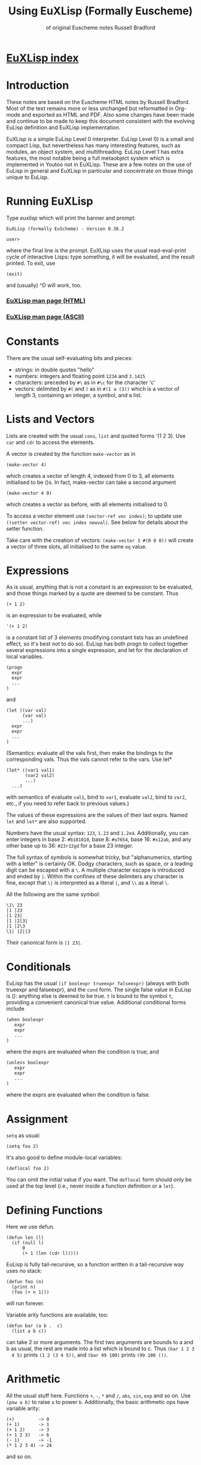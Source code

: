 #                            -*- mode: org; -*-
#+TITLE:              *Using EuXLisp* (Formally Euscheme)
#+AUTHOR: of original Euscheme notes Russell Bradford
#+EMAIL: no-reply
#+OPTIONS: email:nil ^:{}
#+STARTUP: hidestars
#+STARTUP: odd
* [[file:../index.org][EuXLisp index]]
* Introduction
  These notes are based on the Euscheme HTML notes by Russell Bradford.  Most of
  the text remains more or less unchanged but reformatted in Org-mode and
  exported as HTML and PDF.  Also some changes have been made and continue to be
  made to keep this document consistent with the evolving EuLisp definition and
  EuXLisp implementation.

  EuXLisp is a simple EuLisp Level 0 interpreter.  EuLisp Level 0) is a small
  and compact Lisp, but nevertheless has many interesting features, such as
  modules, an object system, and multithreading.  EuLisp Level 1 has extra
  features, the most notable being a full metaobject system which is implemented
  in Youtoo not in EuXLisp.  These are a few notes on the use of EuLisp in
  general and EuXLisp in particular and concentrate on those things unique to
  EuLisp.

* Running EuXLisp
  Type /euxlisp/ which will print the banner and prompt:
  #+BEGIN_SRC eulisp
  EuXLisp (formally EuScheme) - Version 0.36.2

  user>
  #+END_SRC
  where the final line is the prompt.  EuXLisp uses the usual read-eval-print
  cycle of interactive Lisps: type something, it will be evaluated, and the
  result printed.  To exit, use
  #+BEGIN_SRC eulisp
  (exit)
  #+END_SRC

  and (usually) ^D will work, too.

*** [[file:./euxlisp.html][EuXLisp man page (HTML)]]
*** [[file:./euxlisp.1][EuXLisp man page (ASCII)]]

* Constants
  There are the usual self-evaluating bits and pieces:
  + strings: in double quotes "hello"
  + numbers: integers and floating point =1234= and =3.1415=
  + characters: preceded by =#\= as in =#\c= for the character 'c'
  + vectors: delimited by =#(= and =)= as in =#(1 a (3))= which is a vector of
    length 3, containing an integer, a symbol, and a list.

* Lists and Vectors
  Lists are created with the usual =cons=, =list= and quoted forms '(1 2 3).
  Use =car= and =cdr= to access the elements.

  A vector is created by the function =make-vector= as in
  #+BEGIN_SRC eulisp
  (make-vector 4)
  #+END_SRC
  which creates a vector of length 4, indexed from 0 to 3, all elements
  initialised to be ()s.  In fact, make-vector can take a second argument
  #+BEGIN_SRC eulisp
  (make-vector 4 0)
  #+END_SRC
  which creates a vector as before, with all elements initialised to 0.

  To access a vector element use =(vector-ref vec index)=; to update use
  =((setter vector-ref) vec index newval)=.  See below for details about the
  setter function.

  Take care with the creation of vectors: =(make-vector 3 #(0 0 0))= will create
  a vector of three slots, all initialised to the same =eq= value.

* Expressions
  As is usual, anything that is not a constant is an expression to be evaluated,
  and those things marked by a quote are deemed to be constant.  Thus
  #+BEGIN_SRC eulisp
  (+ 1 2)
  #+END_SRC
  is an expression to be evaluated, while
  #+BEGIN_SRC eulisp
  '(+ 1 2)
  #+END_SRC

  is a constant list of 3 elements (modifying constant lists has an undefined
  effect, so it's best not to do so).  EuLisp has both progn to collect together
  several expressions into a single expression, and let for the declaration of
  local variables.
  #+BEGIN_SRC eulisp
  (progn
    expr
    expr
    ...
  )
  #+END_SRC
  and
  #+BEGIN_SRC eulisp
  (let ((var val)
        (var val)
        ...)
    expr
    expr
    ...
  )
  #+END_SRC
  (Semantics: evaluate all the vals first, then make the bindings to the
  corresponding vals.  Thus the vals cannot refer to the vars.  Use let*
  #+BEGIN_SRC eulisp
  (let* ((var1 val1)
         (var2 val2)
         ...)
    ...)
  #+END_SRC
  with semantics of evaluate =val1=, bind to =var1=, evaluate =val2=, bind to
  =var2=, etc., if you need to refer back to previous values.)

  The values of these expressions are the values of their last exprs.  Named
  =let= and =let*= are also supported.

  Numbers have the usual syntax: =123=, =1.23= and =1.2e4=.  Additionally, you
  can enter integers in base 2: =#b101010=, base 8: =#o7654=, base 16: =#x12ab=,
  and any other base up to 36: =#23r12gd= for a base 23 integer.

  The full syntax of symbols is somewhat tricky, but "alphanumerics, starting
  with a letter" is certainly OK.  Dodgy characters, such as space, or a leading
  digit can be escaped with a =\=.  A multiple character escape is introduced
  and ended by =|=.  Within the confines of these delimiters any character is
  fine, except that =\|= is interpreted as a literal =|=, and =\\= as a literal
  =\=.

  All the following are the same symbol:
  #+BEGIN_SRC eulisp
  \1\ 23
  |1 |23
  |1 23|
  |1 |2|3|
  |1 |2\3
  \1| |2||3
  #+END_SRC
  Their canonical form is =|1 23|=.

* Conditionals
  EuLisp has the usual =(if boolexpr trueexpr falseexpr)= (always with both
  trueexpr and falseexpr), and the =cond= form.  The single false value in
  EuLisp is (): anything else is deemed to be true.  =t= is bound to the
  symbol =t=, providing a convenient canonical true value.  Additional
  conditional forms include
  #+BEGIN_SRC eulisp
  (when boolexpr
     expr
     expr
     ...
  )
  #+END_SRC
  where the exprs are evaluated when the condition is true; and
  #+BEGIN_SRC eulisp
  (unless boolexpr
     expr
     expr
     ...
  )
  #+END_SRC
  where the exprs are evaluated when the condition is false.

* Assignment
  =setq= as usual:
  #+BEGIN_SRC eulisp
  (setq foo 2)
  #+END_SRC

  It's also good to define module-local variables:
  #+BEGIN_SRC eulisp
  (deflocal foo 2)
  #+END_SRC
  You can omit the initial value if you want.  The =deflocal= form should only
  be used at the top level (i.e., never inside a function definition or a
  =let=).

* Defining Functions
  Here we use defun.
  #+BEGIN_SRC eulisp
  (defun len (l)
    (if (null l)
        0
        (+ 1 (len (cdr l)))))
  #+END_SRC
  EuLisp is fully tail-recursive, so a function written in a tail-recursive way
  uses no stack:
  #+BEGIN_SRC eulisp
  (defun foo (n)
    (print n)
    (foo (+ n 1)))
  #+END_SRC
  will run forever.

  Variable arity functions are available, too:
  #+BEGIN_SRC eulisp
  (defun bar (a b .  c)
    (list a b c))
  #+END_SRC

  can take 2 or more arguments.  The first two arguments are bounds to a and b
  as usual, the rest are made into a list which is bound to c.  Thus =(bar 1 2 3
  4 5)= prints =(1 2 (3 4 5))=, and =(bar 99 100)= prints =(99 100 ())=.

* Arithmetic
  All the usual stuff here.  Functions =+=, =-=, =*= and =/=, =abs=, =sin=,
  =exp= and so on.  Use =(pow a b)= to raise =a= to power =b=.  Additionally,
  the basic arithmetic ops have variable arity:
  #+BEGIN_SRC eulisp
  (+)         -> 0
  (+ 1)       -> 1
  (+ 1 2)     -> 3
  (+ 1 2 3)   -> 6
  (- 1)       -> -1
  (* 1 2 3 4) -> 24
  #+END_SRC

  and so on.

* Modules
  Now for something a little different.  The basic unit of a program in EuLisp
  is the module.  Modules provide a way of fixing the global namespace pollution
  problem: each module has its very own namespace.  A module can import names
  from other modules, and can export names too.

  Here is a simple module:
  #+BEGIN_SRC eulisp
  (defmodule one
    (import (level0))

    (defun foo ...)
    (defun bar ...)
    (deflocal baz ...)
    ...

    (export foo baz)
  )
  #+END_SRC
  The module one imports from the system module named =level0=.  This module
  contains all the useful stuff like =cons=, =car=, =defun=, =+= and so on.  In
  fact, it's generally a good idea to import the =level0= module, otherwise you
  can't actually do anything.

  In module one we define a few name, like =foo=, =bar= and =baz=, and export
  =foo= and =baz=.  Now any module that imports one can access =foo= and =baz=,
  but bar is completely hidden from everyone.

  If now, we have
  #+BEGIN_SRC eulisp
  (defmodule two
    (import (level0 one))

    ...
  )
  #+END_SRC
  the module two imports one (and =level0=), so two can refer to =foo= and =baz=
  from one.  If two uses a name =bar=, it is its own =bar=, and has nothing to
  do with the =bar= in one.

*** Modules in EuXLisp
    EuXLisp requires each module to be in a file of its own: thus one should be
    in a file named one.em (for EuLisp module), and two in /two.em/.  To enter a
    module, use
    #+BEGIN_SRC eulisp
    (!> one)
    #+END_SRC
    which will load one if it is not already loaded, and will set the current
    module to be one.  This is indicated by the prompt
    #+BEGIN_SRC eulisp
    user> (!> one)
    <reading one.em>
    <read one.em>
    <one...done>
    #t
    one>
    #+END_SRC
    Now the read-eval-print loop acts on bindings in the one module.  Use =(!>
    user)= to switch back to the original module.

    To re-load a module (after, say, changing the file) use =(!>> one)=.

    Modules can rename and filter on =import= (not yet on =export=).  Use
    level0.em for all the basic stuff, e.g.,
    #+BEGIN_SRC eulisp
    (defmodule mymod
      (import (level0))
      ...
      )
    #+END_SRC
    If you =import= no modules, you get nothing---not even special forms!  See
    /Modules/rename.em/.

  Look at directory /Modules/ for a few examples (the basic EuLisp functionality
  in the modules in /EuXLisp/Boot/ are written the scheme-like syntax of
  xscheme).

* Errors and the Debug Loop
  When you make an error, EuLisp will call an error handler.  The full use of
  error handlers is too tricky for an introductory set of notes, so we shall
  rely on the default (built-in) handler.  In EuXLisp an error puts the system
  into a simple debugging loop:
  #+BEGIN_SRC eulisp
  user> qwerty
  Continuable error---calling default handler:
  Condition class is #<class unbound-error>
  message:        "variable unbound in module 'user'"
  value:          qwerty

  Debug loop.  Type help: for help
  Broken at #<Code #1008a768>

  DEBUG>
  #+END_SRC
  There is a lot of information here, and you should look carefully at what
  EuXLisp is telling you.

  In this case, the call of error is an 'unbound-error', i.e., reference to an
  undefined variable.  The message gives an English description of the error,
  while the value fills in some details, so it is the variable named qwerty that
  is at fault.

  Another error:
  #+BEGIN_SRC eulisp
  user> (car 5)
  Continuable error---calling default handler:
  Condition class is #<class bad-type>
  message:        "incorrect type in car"
  value:          5
  expected-type:  #<class cons>

  Debug loop.  Type help: for help
  Broken at #<Code #100820a8>

  DEBUG>
  #+END_SRC
  This is a 'bad-type' error, where the function car was expecting a different
  type of argument; it got a 5, where it was expecting something of class cons,
  i.e., some sort of list.

  The prompt becomes =DEBUG>= to indicate we are in the debug loop.  In this
  loop things act as normal, except we have some additional functions to play
  with.  Type help: to get
  #+BEGIN_SRC eulisp
  Debug loop.
  top:                                return to top level
  resume:  or  (resume: val)          resume from error
  bt:                                 backtrace
  locals:                             local variables
  cond:                               current condition
  up:  or  (up: n)                    up one or n frames
  down:  or  (down: n)                down one or n frames
  where:                              current function
  #+END_SRC
  The most useful of these is top:, which clears up the error and returns us to
  the top-level read-eval-print loop; and bt: which gives us a backtrace, i.e.,
  a list of the function calls and their arguments that took us to where we are
  now.  (Note that, as EuLisp is tail recursive, EuXLisp does not save all the
  return addresses of the functions that it travels through, so the backtrace
  may omit certain intermediate function calls.)

  In a debug loop ^D will act as resume:, which is to try to carry on from the
  point of error.  Debug loops can be nested.

* Classes and Generic Functions
  EuLisp has a full object system.  At Level 0, it is a simple, non-reflective
  system, comparable to C++'s class system.  Every object in EuLisp has a class,
  which is itself a first-class object: this means that classes are supported at
  the same level as any other object in the system, and can be created, passed
  to functions, returned from functions, and so on.  For example, the integer
  =1= has class =<integer>= (or rather, has a class with name =<integer>=).

  In fact, EuXLisp has (class-of 1) to be =<fpi>= (for fixed point integer),
  which is a subclass of =<integer>=.

  Classes are fully-fledged objects, so they have a class, too
  #+BEGIN_SRC eulisp
  (class-of <integer>) -> #<class class>
  #+END_SRC
  the print representation of the class =<class>=.  Finally, (class-of
  =<class>=) is =<class>= itself, or else we would need an infinite tower of
  classes.

  To make an instance of a class, use make
  #+BEGIN_SRC eulisp
  (make <cons> car: 1 cdr: 2) -> (1 .  2)
  #+END_SRC
  The keywords (symbols whose names end with colons) indicate how to fill in the
  various slots of the instance of the class.  The keywords can be in any order,
  and can be omitted if not necessary: though some classes have slots with
  required keywords.  This means that instances of such classes must have
  certain information passed to make in order to succeed.  Some classes are
  abstract, and you cannot make instances of them.  They are there purely for
  other classes to inherit from.  The class =<list>= is abstract, while its
  subclass =<cons>= is concrete.

  It is simple to create new classes by the use of defclass.
  #+BEGIN_SRC eulisp
  (defclass <rat> ()
     ((num keyword: num:
           default: 0
           accessor: num)
      (den keyword: den:
           default: 1
           accessor: den))
      predicate: rat?
      constructor: (rat num: den:))
  #+END_SRC
  There are many parts to explain.

  This form defines a new class named =<rat>=.  Classes in EuLisp are
  conventionally noted by the use of angle brackets =<>=, but they are just
  normal names.  The () next is the list of classes for =<rat>= to inherit
  from.  In EuLisp Level 0, there is only single inheritance, so this should be
  a list of at most one class.  Any empty list indicates some suitable default
  super-class.

  Next is a list of slot descriptions.  Each has a slot name first, then a list
  of slot options.  The slot options are identified by keywords which can come
  in any order, and can be omitted it you don't want them.

  The slot options are:
  + =keyword:= a keyword to use in a make of the class instance.
  + =default:= a default value to put in the slot if a value is not passed via
    the keyword.
  + =accessor:= a name that will be bound to functions to read and write the
    slot.  In the above example, num will name a function to read the num slot
    in an instance of =<rat>=.  Similarly, =(setter num)= will be a function to
    write to such a slot.  See setters.
  + =reader:= a name for a slot reader.
  + =writer:= a name for a slot writer.
  + =required?:= use =required?: t= to indicate a required slot.  This slot must
    have a =keyword: keyword=!

  The =accessor:=, =reader:= and =writer:= options can be repeated as many times
  as you wish with different names.

  Next come the class options.  Again, in any order or omitted.

  + =predicate:= a symbol to name a function that will return true on an
    instance of the class, and false on all other objects.
  + =constructor:= a way to name a function to make an instance of the class.
    In this case, rat will name a function of two arguments that makes an
    instance of =<rat>=.  The first argument will be given to the =num:=
    keyword, the second to the =den:=.  This is equivalent to defining
    #+BEGIN_SRC eulisp
    (defun rat (n d)
      (make <rat> num: n den: d))
    #+END_SRC
    As usual, you can reorder or leave out bits as you feel.
  + =abstract?: t= to indicate that this class is abstract, and no direct
    instances can be made.

  The class options =predicate:= and =constructor:= can be repeated.

  To see all the currently defined classes in EuXLisp use =(class-hierarchy)=.
  Other useful functions include class-superclasses, class-subclasses and
  class-slots.

*** Generic Functions
    Generic functions are (again) first-class objects in EuLisp, constructed by
    =defgeneric=.  Methods are added to them by defmethod (unlike some other
    systems, a generic function must be created by defgeneric before =defmethod=
    will work.)
    #+BEGIN_SRC eulisp
    (defgeneric foo (a b))

    (defmethod foo ((a <integer>) (b <integer>))
      (list 'int 'int))

    (defmethod foo ((x <float>) (y <float>))
      (list 'float 'float))
    #+END_SRC
    This defines a generic of two arguments, and two methods.  So
    #+BEGIN_SRC eulisp
    (foo 4 5)     -> (int int)
    (foo 1.0 2.0) -> (float float)
    (foo 2 2.0)   -> error, "no applicable methods"
    #+END_SRC
    The methods discriminate off all the arguments, working left to right.
    Adding another method
    #+BEGIN_SRC eulisp
    (defmethod foo ((n <number>) (m <number>))
      (list 'num 'num))
    #+END_SRC
    we get =(foo 2 2.0) -> (num num)=.  Generally the most specific method for a
    given set of arguments is the method that is executed in a generic call.
    The next most specific method can be invoked by using =(call-next-method)=
    in the body of the current method.

* Threads
  EuLisp supports multiple threaded programming by supplying some basic thread
  primitives.

  To make a thread use
  #+BEGIN_SRC eulisp
  (make-thread fn)
  #+END_SRC
  which returns a thread object (another first-class object).  The fn is the
  function that the thread will start executing when it and when starts running.

  A thread will not run until it is started
  #+BEGIN_SRC eulisp
  (thread-start thr arg arg ...)
  #+END_SRC
  This function takes a thread thr and starts executing the function =fn= (from
  =make-thread=) on the arguments =arg=.  That is, it starts executing =(fn arg
  arg ...)=.

  Or it would start executing the thread if there were enough processors to do
  so.  As is most likely, the thread is simply marked as ready to run whenever
  the resource is available.  The EuLisp model requires the programmer to write
  in such a manner that does not presume any particular number of processors are
  available.  Even if there is just one processor, the program should be written
  to work.  To aid this, there is the function
  #+BEGIN_SRC eulisp
  (thread-reschedule)
  #+END_SRC
  which will suspend the current thread, and allow another to run in its place.
  If there are enough processors so that all threads are running, then
  thread-reschedule could have no effect at all.

  An single-threaded implementation such as EuXLisp requires a sprinkling of
  thread-reschedules for a parallel program to work.

  Threads are often used for their effect, but they can also return a value.
  #+BEGIN_SRC eulisp
  (thread-value thr)
  #+END_SRC
  will suspend the calling thread (and allow another to run in its place) until
  the thread thr returns a value (and returns what the thr returned).  A thread
  can return a value simply by returning from its initial function (=fn=,
  above).

*** Semaphores
    EuLisp provides simple binary semaphores, named locks, with functions
    =make-lock= to make one, lock to gain a semaphore, and unlock to release.

    Locking a locked lock will suspend the calling thread (and allow another to
    run) until some other thread releases the lock.

* Input and Output
  EuLisp is still a little undecided as to how i/o is going to turn out, so for
  the meantime EuXLisp uses Scheme's functions.
  + =read= to read a Lisp expression.
  + =write= output in a way that can be re-read if possible.  Thus, for example,
    strings are quoted.
  + =prin= output in a human-friendly manner.  Strings and such are not quoted.
    Compare
  #+BEGIN_SRC eulisp
      (print "asd")   prints: asd
      (write "asd")   prints: "asd"
  #+END_SRC
  + =print= as =prin=, with a newline.
  + =newline= output a newline.

  All of the above take an optional extra argument, which is a stream to print
  on.  This defaults to the standard output.

  For stream manipulation:
  + open-input-file takes a string, and opens and returns a corresponding
    stream for input.  Returns () if not such file exists.
  + open-output-file creates a file if it didn't already exist.
  + open-update-file opens for append.
  + get-file-position and =(setter get-file-position)= move the file pointer in
    a file opened for update.
  + close-stream closes an open stream.

*** Format
    A more complicated printing function is =format=, which is somewhat akin to
    C's =printf=.
    #+BEGIN_SRC eulisp
    (format stream format-string arg arg ...)
    #+END_SRC
    If stream is =t=, =format= prints to the standard output.  If stream is
    (), =format= returns the formatted output as a string.  Otherwise stream
    is a file stream.

    The format string is copied to the output, except that =~= marks an escape
    (like C's =%=):
    + =~a= output the next arg using =prin=
    + =~s= output the next arg using =write=
    + =~%= output a newline
    + =~~= output a =~=
    + =~c= output a character
    + =~d= output an integer
    + =~e= =~f=, =~g= floating point formats
    + =~t= output a tab

    There are other escapes to write integers in other bases, output new pages,
    and so on.

* Macros
  EuLisp employs the usual backquoted template style of macros.
  #+BEGIN_SRC eulisp
  (defmacro first (x)
    `(car ,x))
  #+END_SRC
  Note that a macro cannot be used in the module where it is defined: a module
  must be fully macroexpanded before it can be compiled.  If you don't know what
  is and what isn't a macro beforehand, it is very difficult to do this.  Thus a
  module containing
  #+BEGIN_SRC eulisp
  (defmacro second (x)
     `(cadr ,x))

  (defun foo (x) (+ 1 (second x)))
  #+END_SRC
  is doomed to failure by this restriction.

  There is a wrinkle in the way that macros interact with modules: suppose a
  macro expands into something that refers to bindings that are not imported
  into the current module?
  #+BEGIN_SRC eulisp
  (defmodule one
    (import (level0))

    (defmacro foo (x)
       `(car (bar ,x)))

    (defun bar (a) ...)

    (export foo)
  )
  #+END_SRC
  Here the module =one= exports foo only, but =foo= expands into a reference to
  =bar=.
  #+BEGIN_SRC eulisp
  (defmodule two
    (import (level0))

    ...
    (foo 4)
    ...
  )
  #+END_SRC
  In the macroexpansion of module =two=, a reference to bar would appear, but
  bar is not defined in =two=.  Worse, maybe =bar= was defined in =two=: which
  =bar= does the macroexpanded form refer to? The =bar= from =one= or the =bar=
  from =two=?

  The answer is "the right =bar=", that is that =bar= in the module of macro
  definition, not the =bar= in the module of macro use.  EuXLisp takes care of
  all of this transparently for you: essentially every symbol remembers which
  module it was defined in, and always refers back to that module for its value.

  This provides a simple solution to the "macro hygene" problem that has always
  plagued Lisp macros.

  Sometimes you do want a symbol to be captured in the module of use: EuXLisp
  provides a facility to allow you to do this.
  #+BEGIN_SRC eulisp
  (defmacro while (test .  body)
    `(let/cc {break}
       (labels
         ((loop ()
            (when ,test
                  ,@body
                  (loop))))
         (loop))))
  #+END_SRC
  The symbol loop cannot be captured by the code in body, while the symbol break
  is intended to be captured.  The curly braces about the symbol indicates that
  it is to be interpreted as coming from the module of use, not the module of
  definition.  Thus, a reference to break in the body will refer to the binding
  in the =let/cc=.

  Notice that =(eq 'break '{break}) -> t=.  As symbols they are =eq=, but as
  identifiers they are quite different.

* Miscellany
*** Keywords
    There are keywords (unbindable, unassignable, self-evaluating symbols),
    /e.g./,
    #+BEGIN_SRC eulisp
    (defclass foo ()
      ((a default: 99
          keyword: a:
          accessor: foo-a))
      constructor: (make-foo a:))
    #+END_SRC

*** Comparisons
    EuLisp has the usual tests for equality:
    + =eq= for identity
    + =eql= for identity integers and characters
    + =binary== generic function with methods for most types
    + === n-ary equality which calls =binary== for each pair

    Note that
    #+BEGIN_SRC eulisp
    (eql 1 1.0)  -> ()
    (= 1 1.0)      -> t
    #+END_SRC
    There is also the usual =<=, =<==, =>=, =>==, which are n-ary:
    #+BEGIN_SRC eulisp
    (< a b c ...)
    #+END_SRC
    returns =t= when =a=, =b=, =c=, etc., form a strictly increasing sequence.
    Similarly =<== for a non-decreasing sequence, and so on.

*** Generic Arithmetic
    The arithmetic operators =+= and so on are all n-ary, i.e., take a variable
    number of arguments.  Each operator is defined in terms of a binary generic
    function: =binary+= for =+=, =binary*= for =*=, etc.  The n-ary form is just
    a repeated application of the binary form
    #+BEGIN_SRC eulisp
    (+ a b c ...) = ((..(binary+ (binary+ a b) c) ...))
    #+END_SRC
    Methods can be added to the binary operators
    #+BEGIN_SRC eulisp
    (defmethod binary+ ((a <symbol>) (b <symbol>))
      ...)
    #+END_SRC
    and then you can use =+= to add symbols: =(+ 'a 'b 'c)=.

    There are also generic functions =unary-= and =unary/= for the unary =(- x)=
    and =(/ x)= (reciprocal).

    Similarly, the comparators =<=, =>=, =<== etc., are all defined in terms of
    the two generic functions =binary<= and =binary==.

*** Local Functions
    Just like =let= introduces local variables, the =labels= form can introduce
    local functions.
    #+BEGIN_SRC eulisp
    (labels
      ((foo (a b)
         ...  (bar a) ...  )
       (bar (x)
         ...  (foo x (bar x)) ...  ))
      ...
      (foo 3 4)
      ...
    )
    #+END_SRC
    The =labels= takes a list of function definitions.  They may be self and
    mutually recursive.  These functions may be used within the body of the
    =labels= just like global functions.  Iterating functions are often most
    conveniently written in terms of =labels= as the bodies of the function
    definitions can refer to local variables:
    #+BEGIN_SRC eulisp
    (let ((a 1))
      (labels
        ((addit (x)
           (if (null x)
               ()
               (cons (+ a (car x)) (addit (cdr x))))))
        (addit '(1 2 3))))
    ->
    (2 3 4)
    #+END_SRC

*** Mapping and Collections
    There are several functions supplied to iterate along collections.
    Collections include =lists=, =vectors=, =strings=, and =tables=.

    The generic function =map= takes a function and a collection
    #+BEGIN_SRC eulisp
    (map list '(1 2 3))   -> ((1) (2) (3))
    (map - #(4 5 6))      -> #(-4 -5 -6)
    #+END_SRC
    or more than one collection
    #+BEGIN_SRC eulisp
    (map cons '(a b c) '(A B C))     -> ((a .  A) (b .  B) (c .  C))
    (map + #(1 2 3) #(10 10 10 10))  -> #(11 12 13)
    #+END_SRC
    The mapping stops when any collection runs out.  Even a mixture will work
    #+BEGIN_SRC eulisp
    (map * '(2 4 6) #(1 -1 1))  -> (2 -4 6)
    (map * #(2 4 6) '(1 -1 1))  -> #(2 -4 6)
    #+END_SRC
    The type of collection returned is the same as the first collection
    argument.

    If you don't need a return value, but are iterating purely for effect, use
    do
    #+BEGIN_SRC eulisp
    (do print '(1 2 3))
    #+END_SRC
    Other iterators include =accumulate=
    #+BEGIN_SRC eulisp
    (accumulate list () #(a b c))      -> (((() a) b) c)
    (accumulate * 1 '(1 2 3 4 5 6 7))  -> 5040
    #+END_SRC

    which takes a function, an initial value, an a collection to iterate over.

    You can find the size of any collection using the function size.  This
    returns the length of a list of string, number of elements of a vector, and
    so on.  It can be reversed by reverse; an element removed by remove
    (non-destructive) or by delete (destructive); find an element by (member elt
    collection).  The last three (remove, delete and member) take an optional
    last argument that is a test for equality: it is this test that is used when
    looking for an element in the collection.  It defaults to eql.

    The function concatenate can be used to join collections:
    #+BEGIN_SRC eulisp
    (concatenate '(1 2 3) '(4 5 6))  -> (1 2 3 4 5 6)
    (concatenate "abc" "def")        -> "abcdef"
    (concatenate '(1 2 3) #(4 5 6))  -> (1 2 3 4 5 6)
    #+END_SRC

*** Loops
    EuLisp doesn't really need loops, as everything can be written easily in
    terms of tail recursive functions.  However, EuXLisp sneaks in a while loop:
    #+BEGIN_SRC eulisp
    (while bool
       expr
       expr
       ...
    )
    #+END_SRC
    which loops while the bool returns =true=.

*** Tables
    EuLisp uses tables for a general association mechanism.  EuXLisp implements
    tables as hash tables, but in general they could be implemented differently.
    + =make-table= returns a table.
    + =(table-ref table key)= to retrieve a value, =((setter table-ref) table
      key value)= to update.
    + =(table-delete key)= to remove a value.
    + =table-keys= to get a list of current keys.
    + =table-values= to get a list of current values.
    + =table-clear= to completely empty a table.

    When looking for a match to a key in a table, the system defaults to =eql=.
    You can change this by using =(make-table comparator)=, where =comparator=
    is =eq= or =eql= or =binary== or ===.

    If a value is not found for a particular key in the table () is returned.
    This can be changed by =(make-table comparator fill-value)=.  Now
    =fill-value= will be returned on failure.

    The mapping functions above work on tables, too.

*** Non-local exits
    EuLisp supports a limited form of continuation capture via =let/cc=.  This
    form captures its continuation, and allows its use as a non-local exit.
    #+BEGIN_SRC eulisp
    (let/cc out
       ...
       (out)
       ...
    )
    ;; after
    #+END_SRC
    This stores the continuation (i.e., from 'after') in the variable =out=.
    This can be called as a function, whereupon control passes immediately to
    that continuation.  The value of out can only be used in this way in the
    dynamic scope of the =let/cc= form: outside the value is 'dead' and no
    longer usable.

    The continuation function can take a single optional argument which is a
    value to pass to the continuation: the default is ().

    The forms =block= and =return-from= are simply =let/c=c and a call to a
    continuation:
    #+BEGIN_SRC eulisp
    (block foo
      ...
      (return-from foo)
      ...
    )
    #+END_SRC
    The unwind-protect form ensures things are executed even if there is a
    non-local exit
    #+BEGIN_SRC eulisp
    (unwind-protect
      protected-form
      after-form
      after-form
      ...)
    #+END_SRC

    This starts by executing the =protected-form=.  If there is no unusual exit
    from the =protected-form=, this will then execute the =after-forms= and will
    return whatever value the =protected-form= returned.  If there is a
    non-local exit from the =protected-form= to a continuation outside the
    =unwind-protect=, the =after-forms= will still be executed before the
    control passes to the continuation.

*** Setters
    Structures, like =lists=, =vectors= and =class= instances have elements that
    can be accessed.  The elements of a =vector= can be read by =vector-ref=.
    To write to an element use the function =(setter vector-ref)=,
    #+BEGIN_SRC eulisp
    ((setter vector-ref) vec index val)
    #+END_SRC
    Similarly, the accessor =car= has an updater =(setter car)= (often called
    =rplaca= in other Lisps), and so on.  In general a reader function =r= will
    have an associated updater =(setter r)=.

    The function =setter= is a simple association mechanism: =setter= is a
    function that takes a reader and returns the associated writer.  To make
    such an association between functions =r= and =w= just use =setter= again
    #+BEGIN_SRC eulisp
    ((setter setter) r w)
    #+END_SRC
    In fact, no particular properties of =r= and =w=, are used, so this can be
    used as a general facility.  Further, setter functions, generic functions
    and methods can be defined directly:
    #+BEGIN_SRC eulisp
    (defun (setter foo) (a b)
      ...)
    #+END_SRC

*** Convert
    The function =convert= is used to change an object of one type into an
    object of another type.  Thus to convert an =integer= to a =float=
    #+BEGIN_SRC eulisp
    (convert 1 <float>) -> 1.0
    #+END_SRC
    or the other way
    #+BEGIN_SRC eulisp
    (convert 2.6 <integer>) -> 2
    #+END_SRC

    Many other conversions are available: =integer= to =string=; =character= to
    =string=; =string= to =number=; =symbol= to =string=; =list= to =vector=;
    and so on.

*** Copying
    There are two functions that copy structures: =deep-copy= and
    =shallow-copy=.  The second recursively descends a structure making copies
    of all the elements in the structure; the first makes a single copy of the
    top-level structure, and fills its slots will the existing elements:
    #+BEGIN_SRC eulisp
    (setq a '((1 2) (3 4)))
    (setq d (deep-copy a))
    (eq a d)                  -> ()
    (binary= a d)             -> t
    (eq (car a) (car d))      -> ()

    (setq s (shallow-copy a))
    (eq a s)                  -> ()
    (binary= a s)             -> t
    (eq (car a) (car s))      -> t
    #+END_SRC

*** Other Tools
    Other tools that EuXLisp provides:
    + =describe= gives a little information about an object, e.g., =(describe
      <integer>)= or =(describe 4)=
    + =trace= can be used to print a message every time a function is entered or
      exited.  Thus
      #+BEGIN_SRC eulisp
      (trace foo)
      #+END_SRC
      will describe the ins and outs of the function =foo=.  To untrace, use
      =(untrace foo)=.  Use =(import "trace")= to load trace.

* Example Modules
  EuXLisp provides a few sample modules.
*** Trace
    The trace module has been mentioned above.

*** Linda
    The eulinda module implements the Linda pool mechanism.
    + =make-linda-pool= returns a new pool
    + =(linda-out pool tag val val ...)= writes the tuple =(val val ...)= under
      the tag to the pool
    + =(linda-in pool tag pat pat ...)= attempts to read a tuple matching the
      pattern =(pat pat ...)= from the pool.  If no matching tuple exists in the
      pool, the call will block until such a tuple appears.  When found, the
      tuple is removed from the pool.  A pattern is a literal value, to be
      matched exactly =(? var)= to match any value, and assign the matched value
      to the variable =?= to match any value, and to discard the result.
    + =linda-read= as =linda-in= but does not remove the tuple from the pool
    + =(linda-eval fun arg arg ...)= starts a new thread, running the function
      with the arguments.

    Debugging tools are =print-linda-pool= to print the curent values in a pool,
    and =(tril t)= to print some trace information as the system is running.

    The =tag= must be a =symbol= or =number=.

*** Modular Numbers
    The module =modular= is a simple implementation of modular integers.  The
    function mod constructs a modular number
    #+BEGIN_SRC eulisp
    (setq a (mod 3 5))  -> #<3 mod 5>
    (setq b (+ a a))    -> #<1 mod 5>
    (/ a)               -> #<2 mod 5>
    #+END_SRC

*** Scheme
    This module provides a mostly-conformant Scheme environment.  It is probably
    not wise to mix Scheme constructs, such as call/cc, with EuLisp constructs,
    such as threads.

*** Paralation Lisp
    This emulates a paralation system.  The module =tpl= (for tiny paralation
    lisp) exports
    + =(make-paralation n)= to make a new paralation of size =n=.  This returns
      a index field of the new paralation.
    + elwise is the element-wise operator:
      #+BEGIN_SRC eulisp
      (elwise (a b) (+ a b))
      #+END_SRC
      where =a= and =b= are fields on the same paralation.
    + =(match field field)= to create a map between fields, and
    + =(move field map combine default)= to move a field down a map, using
      combine, (a function taking an appropriate number of arguments) to combine
      elements that end up at the same element of the target field, and default
      as the default value for a field element that is not in the image of the
      map.

*** Values
    This is an emulation of Scheme and Common Lisp's multiple values.  The
    module values exports
    + =(values val val ...)= as the basic multiple value return
    + =call-with-values= for the Scheme-like values:
      #+BEGIN_SRC eulisp
      (call-with-values
        (lambda () ...)             ; a thunk returning values
        (lambda (a b c ...) ...))   ; that are passed here, bound
                                    ; to a, b, etc.
      #+END_SRC
    + =multiple-value-setq=; =multiple-value-list=; =multiple-value-call=;
      =values-list=; =multiple-value-bind= are all as in Common Lisp.

    If you pass multiple values to a continuation that only expects a single
    value you will probably get strange results.

*** Sort
    A fast stable merge sort.  The module sort exports =sort= (non-destructive)
    and =sort!= (destructive).  They are called as =(sort l)=, where =l= is a
    list of values to be sorted.  The comparison operator used is =<=.
    Alternatively, you can use =(sort l comp)=, where comp is a comparator
    function.

* EuXLisp functions
  Here is a summary of the functions available in EuXLisp.  Not all of these
  correspond to EuLisp.
  #+BEGIN_SRC eulisp
   ;; specials
   deflocal
   defconstant
   quote
   lambda
   delay
   let
   let*
   setq
   if
   cond
   progn
   and
   or
   while
   export
   expose
   enter-module
   !>
   reenter-module
   !>>
   call-next-method
   next-method?
   defclass
   apply
   map-list
   load
   load-noisily
   force

   ;; list functions
   cons
   car
   cdr
   caar
   cadr
   cdar
   cddr
   caaar
   caadr
   cadar
   caddr
   cdaar
   cdadr
   cddar
   cdddr
   caaaar
   caaadr
   caadar
   caaddr
   cadaar
   cadadr
   caddar
   cadddr
   cdaaar
   cdaadr
   cdadar
   cdaddr
   cddaar
   cddadr
   cdddar
   cddddr
   list
   list*
   append
   last-pair
   length
   memv
   memq
   assv
   assq
   list-ref
   list-tail

   ;; symbol functions
   bound?
   symbol-value
   symbol-plist
   gensym
   get
   put

   ;; vector functions
   vector
   make-vector
   vector-length
   vector-ref

   ;; array functions
   make-array
   array-ref

   ;; predicates
   null?
   atom
   list?
   number?
   boolean?
   cons?
   symbol?
   keyword?
   complex?
   float?
   double-float?
   rational?
   integer?
   char?
   string?
   vector?
   function?
   stream?
   input-stream?
   output-stream?
   object?
   eof-object?
   default-object?
   eq
   eql

   ;; arithmetic functions
   zero?
   positive?
   negative?
   odd?
   even?
   exact?
   inexact?
   truncate
   floor
   ceiling
   round
   abs
   gcd
   lcm
   random
   +
   -
   *
   /
   quotient
   remainder
   min
   max
   sin
   cos
   tan
   asin
   acos
   atan
   exp
   sqrt
   pow
   log
   binary+
   binary-
   unary-
   binary*
   binary/
   unary/
   binary%
   binary-gcd

   ;; bitwise logical functions
   logand
   logior
   logxor
   lognot

   ;; numeric comparison functions
   <
   <=
   =
   >=
   >

   ;; string functions
   make-string
   string-length
   string-null?
   string-append
   string-ref
   substring

   ;; i/o functions
   read
   read-char
   read-byte
   read-short
   read-long

   swrite
   write
   write-char
   write-byte
   write-short
   write-long

   sprin
   sprint
   prin
   print

   newline
   char-ready?
   peek-char

   ;; print control functions
   print-breadth
   print-depth

   ;; file i/o functions
   open-input-file
   open-output-file
   open-append-file
   open-update-file
   close-stream
   close-input-stream
   close-output-stream
   get-file-position
   unlink

   ;; Standard streams
   stdin
   stdout
   stderr

   ; utility functions
   transcript-on
   transcript-off
   getarg
   prompt?
   exit
   compile
   decompile
   gc
   save
   restore

   ;; debugging functions
   trace-on
   trace-off

   ;; module functions
   module-symbols
   module-exports
   symbol-module
   current-module
   module-list
   unintern

   ;; telos
   allocate
   describe
   class?
   subclass?

   ;; tables
   make-table
   table-ref
   table-comparator
   table-delete
   table-length
   table-keys
   table-values
   table-fill
   table-clear

   ;; plus some others
   binary
   text
   not
   prin1
   princ
   t
   eval                                 ; no guarantees this one will work
   system
   getenv
   putenv
   tmpfile
   current-time
   ticks-per-second
   backtrace
   backtrace?

   ;; thread
   <thread>
   <simple-thread>
   make-thread
   thread?
   thread-reschedule
   current-thread
   thread-kill
   thread-queue
   current-thread
   thread-start
   thread-value
   thread-state
   <thread-condition>
   <thread-error>
   <thread-already-started>

   <lock>
   <simple-lock>
   make-lock
   lock?
   lock
   unlock
   <lock-condition>
   <lock-error>

   wait
   <wait-condition>
   <wait-error>

   let/cc
   with-handler
   unwind-protect
   <wrong-condition-class>
   signal
   error
   cerror

   ;; telos
   <object>
   <class>
   <simple-class>
   <list>
   <cons>
   <null>
   <number>
   <integer>
   <fpi>
   <float>
   <double-float>
   <symbol>
   <keyword>
   <string>
   <simple-string>
   <stream>
   <input-stream>
   <output-stream>
   <i/o-stream>
   <vector>
   <simple-vector>
   <char>
   <simple-char>
   <promise>
   <table>
   <hash-table>
   <function>
   <simple-function>
   <subr>
   <continuation>
   <generic>
   <simple-generic>
   <method>
   <simple-method>
   <slot>
   <local-slot>
   <structure>

   generic-prin
   generic-write
   wait

   make
   initialize
   class-hierarchy

   ;; setter
   setter

   ;; converter
   converter

   convert
   <conversion-condition>
   <no-converter>

   ;; condcl
   defcondition
   condition?
   condition-message
   condition-value
   <condition>
   <telos-condition>
   <telos-error>
   <telos-general-error>
   <telos-bad-ref>
   <no-applicable-method>
   <no-next-method>
   <incompatible-method-domain>
   <arithmetic-condition>
   <arithmetic-error>
   <error>
   <general-error>
   <bad-type>
   <unbound-error>
   <compilation-error>
   <macro-error>
   <syntax-error>
   <user-interrupt>

   ;; compare
   binary<
   binary=
   <
   =
   >
   <=
   >=
   max
   min
   assoc

   ;; macros
   defmacro
   quasiquote
   unquote
   unquote-splicing
   symbol-macro
   macroexpand
   macroexpand1
   ;   syntax
   ;   dprint

   ;; collect
   <collection-condition>
   <collection-error>
   collection?
   sequence?
   accumulate
   accumulate1
   all?
   any?
   concatenate
   delete
   do
   element
   empty?
   fill
   map
   member
   remove
   reverse
   size
   slice

   ;; copy
   deep-copy
   shallow-copy

   ;; format
   format
  #+END_SRC

* Command Line Arguments
  The EuXLisp interpreter accepts a few arguments:
  + =-h=, =--help= Display this usage information.
  + =-q=, =--quiet= Print no messages, prompts or values.
  + =-n=, =--no-image= Do not read in the initial Lisp image.
  + =-N=, =--no-sys-calls= Disable system calls.
  + =-s= /file/, =--script= /file/ Read and execute script from /file/, see
    below.
  + =-m= /file/,  =--module= /file/ Read and execute module from /file/.
  + =-i= /file/, =--image= /file/ Read the given image /file/ rather than the
    default.
  + =-t=, =--trace=            Switch on byte-code level tracing.

  Other arguments are passed to the intepreter and are available as =(getarg 0)=
  (the name of the program), =(getarg 1)= (first argument), =(getarg 2)= (second
  argument), and so on.  The function =getarg= returns () for a non-existent
  argument.

*** Shell Scripts
    EuXLisp can be used in a shell script by means of the =--script= flag:
    #+BEGIN_SRC eulisp
    #!/usr/local/bin/euxlisp --script

    (print "hello world")
    #+END_SRC
    It is usual to use the =-q= or =--quiet= flag to prevent the echo from the
    read-eval-print loop (the default), and the =-N= or =--no-sys-calls= flag to
    prevent the use of the system function.
    #+BEGIN_SRC eulisp
    #!/usr/local/bin/euxlisp -qN --script

    (print "hello world")
    #+END_SRC

* [[file:./eunotes.html][Original Euscheme notes]]

* [[http://people.bath.ac.uk/masrjb/Sources/eunotes.html][The latest version of the original Euscheme notes]].

